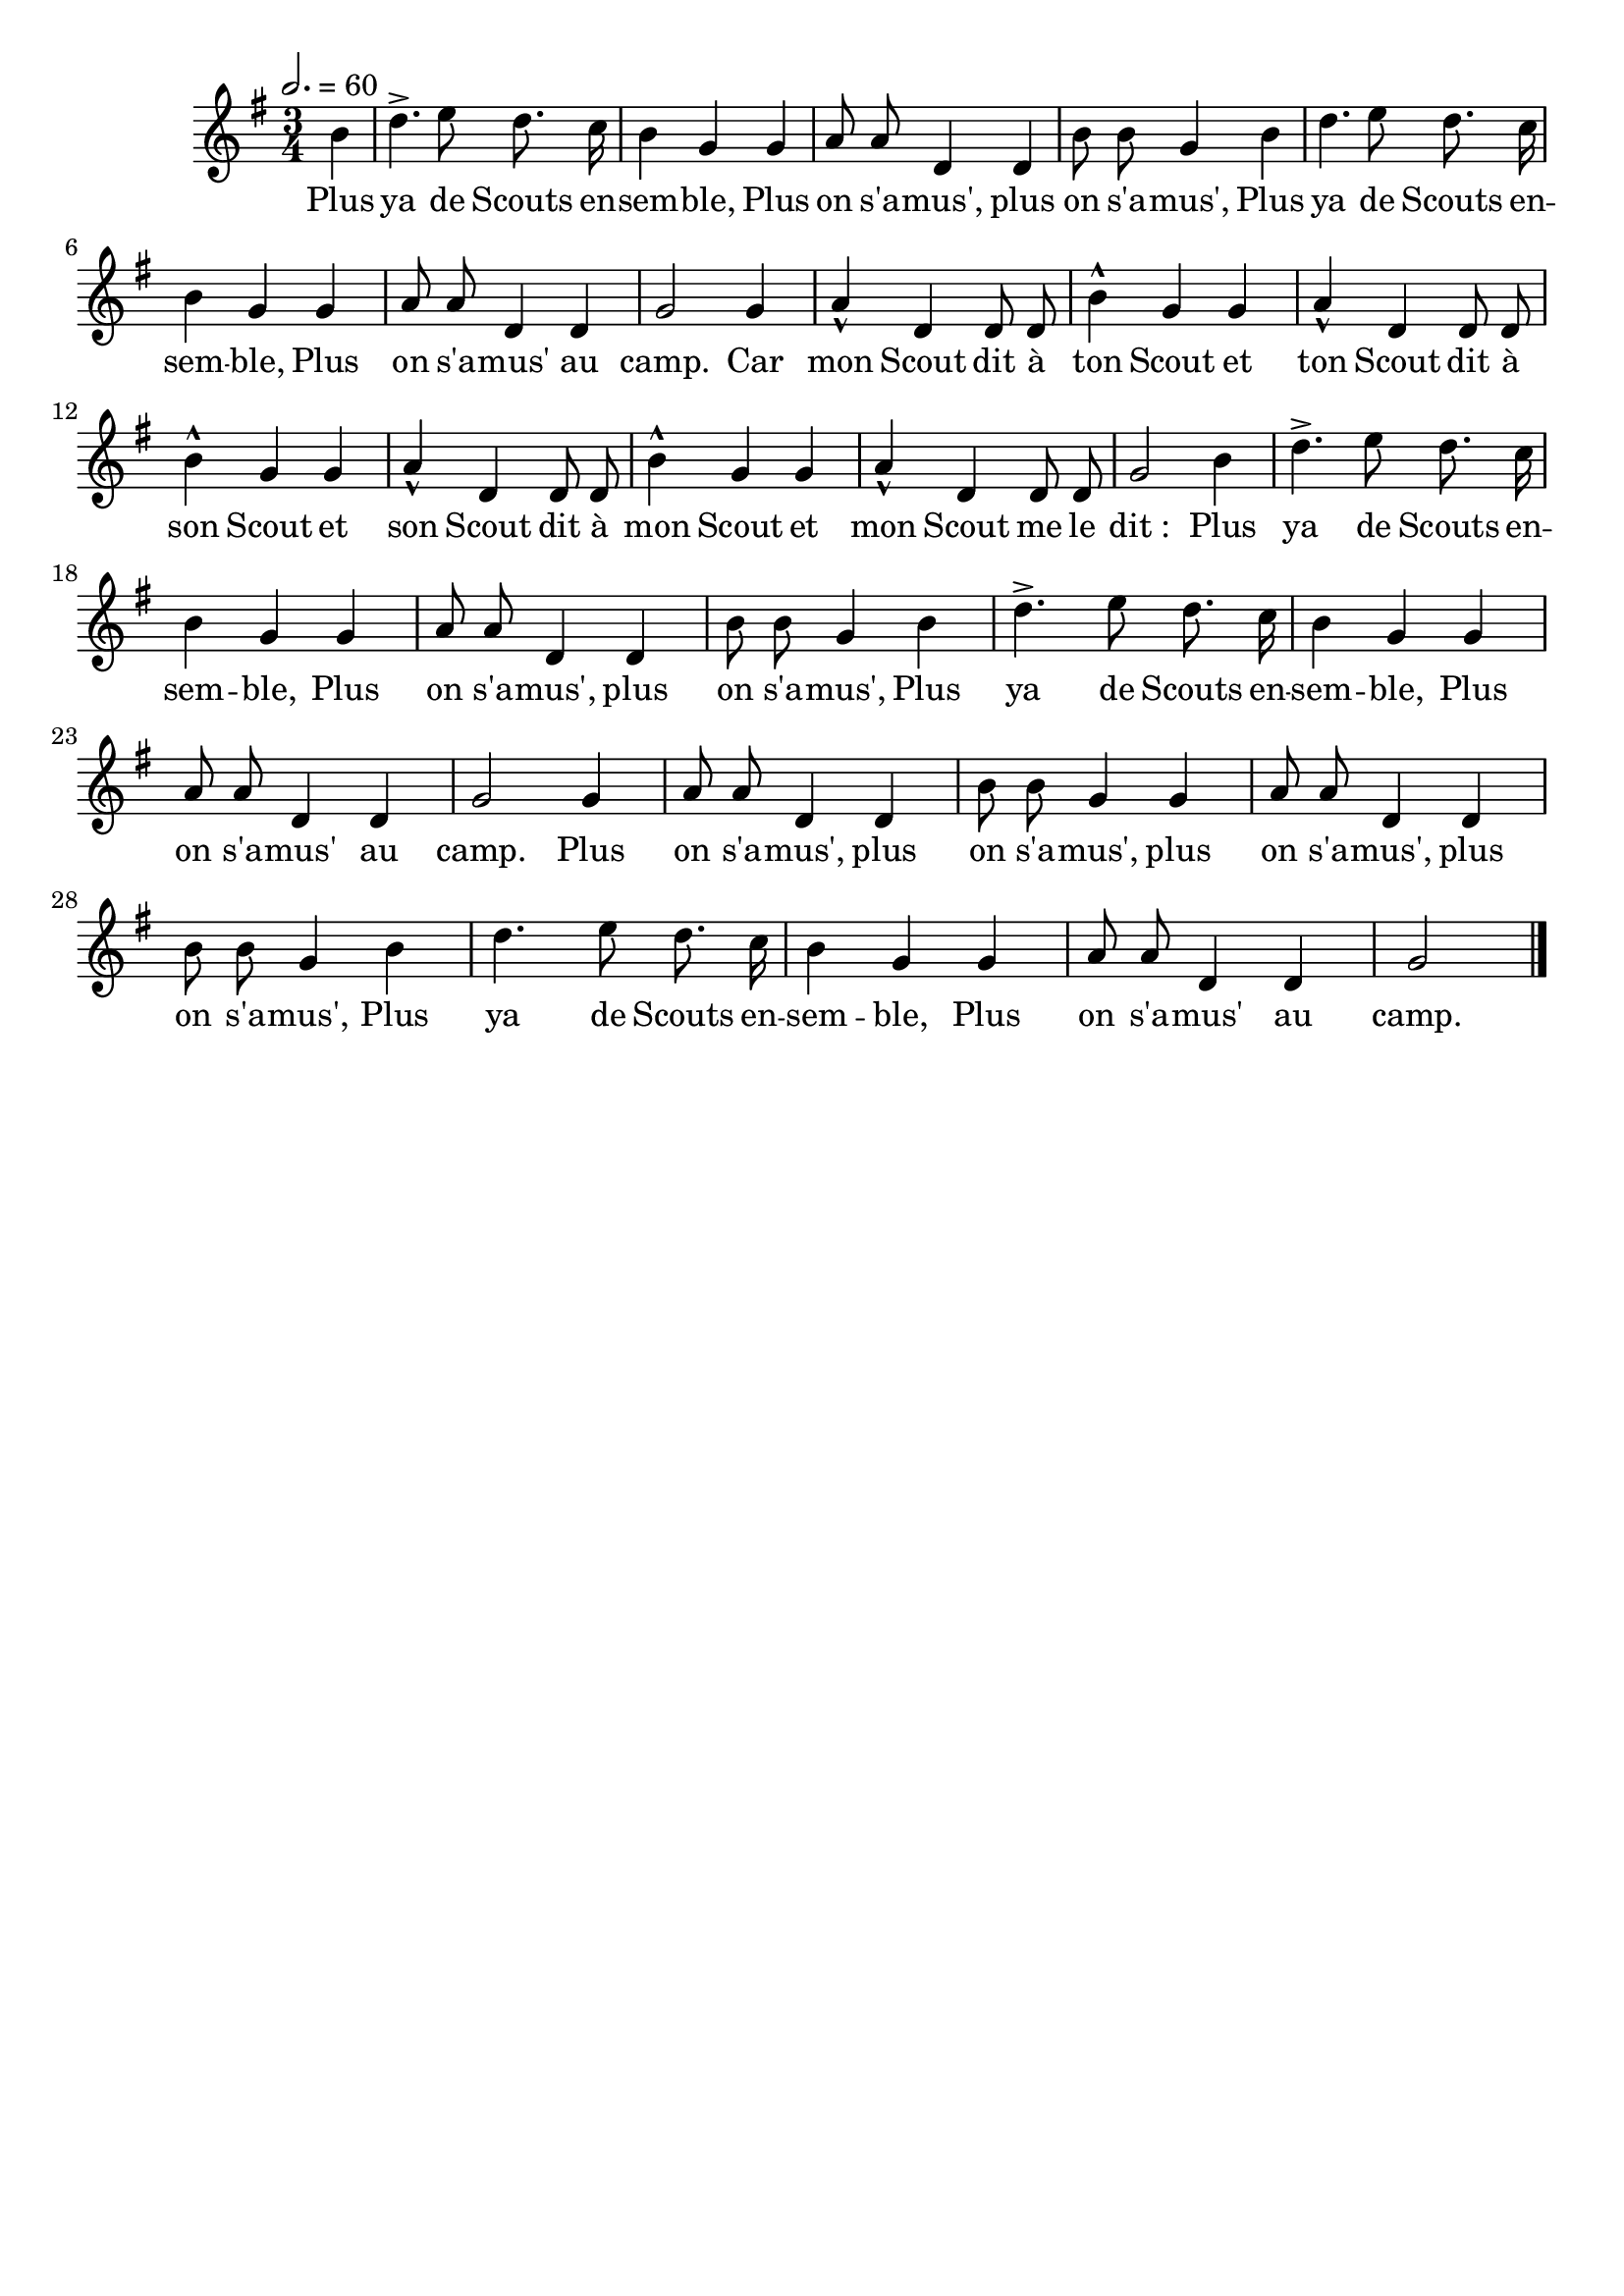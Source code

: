 %Compilation:lilypond .ly
%Apercu:evince .pdf
%Esclaves:timidity -ia .midi
\version "2.12.1"
\language "français"

\header {
  tagline = ""
  composer = ""
}                                        

MetriqueArmure = {
  \tempo 2.=60
  \time 3/4
  \key sol \major
}

italique = { \override Score . LyricText #'font-shape = #'italic }

roman = { \override Score . LyricText #'font-shape = #'roman }

MusiqueTheme = \relative do'' {
	\partial 4 si4
	re4.\accent mi8 re8. do16
	si4 sol sol
	la8 la re,4 re
	si'8 si sol4 si
	re4. mi8 re8. do16
	si4 sol sol
	la8 la re,4 re
	sol2 sol4
	la4\marcato re, re8 re
	si'4\marcato sol sol
	la4\marcato re, re8 re
	si'4\marcato sol sol
	la4\marcato re, re8 re
	si'4\marcato sol sol
	la4\marcato re, re8 re
	sol2 si4
	re4.\accent mi8 re8. do16
	si4 sol sol
	la8 la re,4 re
	si'8 si sol4 si4
	re4.\accent mi8 re8. do16
	si4 sol sol
	la8 la re,4 re
	sol2 sol4
	la8 la re,4 re
	si'8 si sol4 sol4
	la8 la re,4 re
	si'8 si sol4 si
	re4. mi8 re8. do16
	si4 sol sol
	la8 la re,4 re
	\partial 2 sol2 \bar "|."
}

Paroles = \lyricmode {
	Plus ya de Scouts en -- sem -- ble,
	Plus on s'a -- mus', plus on s'a -- mus',
	Plus ya de Scouts en -- sem -- ble,
	Plus on s'a -- mus' au camp.
	Car mon Scout dit à ton Scout
	et ton Scout dit à son Scout
	et son Scout dit à mon Scout
	et mon Scout me le dit_:
	Plus ya de Scouts en -- sem -- ble,
	Plus on s'a -- mus', plus on s'a -- mus',
	Plus ya de Scouts en -- sem -- ble,
	Plus on s'a -- mus' au camp.
	Plus on s'a -- mus', plus on s'a -- mus',
	plus on s'a -- mus', plus on s'a -- mus',
	Plus ya de Scouts en -- sem -- ble,
	Plus on s'a -- mus' au camp.
}

\score{
    \new Staff <<
      \set Staff.midiInstrument = "flute"
      \new Voice = "theme" {
	\override Score.PaperColumn #'keep-inside-line = ##t
	\autoBeamOff
	\MetriqueArmure
	\MusiqueTheme
      }
      \new Lyrics \lyricsto theme {
	\Paroles
      }                       
    >>
\layout{}
\midi{}
}
